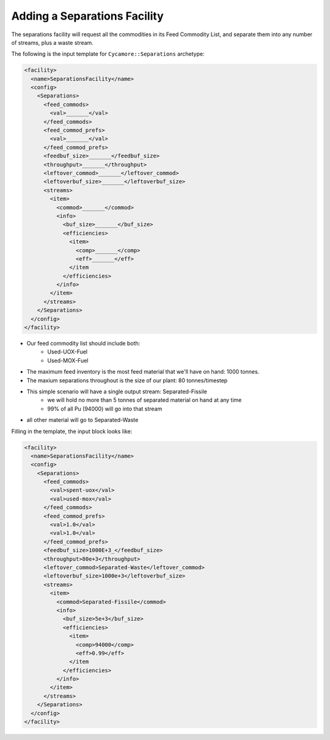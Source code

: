 Adding a Separations Facility
================================

The separations facility will request all the commodities in its Feed
Commodity List, and separate them into any number of streams, plus a waste
stream. 

The following is the input template for ``Cycamore::Separations`` archetype:

.. code-block:: XML

   <facility>
     <name>SeparationsFacility</name>
     <config>
       <Separations>
         <feed_commods>
           <val>_______</val>
         </feed_commods>
         <feed_commod_prefs>
           <val>_______</val>
         </feed_commod_prefs>
         <feedbuf_size>_______</feedbuf_size>
         <throughput>_______</throughput>
         <leftover_commod>_______</leftover_commod>
         <leftoverbuf_size>_______</leftoverbuf_size>
         <streams>
           <item>
             <commod>_______</commod>
             <info> 
               <buf_size>_______</buf_size>
               <efficiencies>
                 <item>
                   <comp>_______</comp>
                   <eff>_______</eff>
                 </item              
               </efficiencies>
             </info>
           </item>
         </streams>
       </Separations>
     </config>
   </facility>


* Our feed commodity list should include both:
   * Used-UOX-Fuel
   * Used-MOX-Fuel
* The maximum feed inventory is the most feed material that we'll have on
  hand: 1000 tonnes.
* The maxium separations throughout is the size of our plant: 80 tonnes/timestep
* This simple scenario will have a single output stream: Separated-Fissile
    * we will hold no more than 5 tonnes of separated material on hand at any time
    * 99% of all Pu (94000) will go into that stream
* all other material will go to Separated-Waste

Filling in the template, the input block looks like:

.. code-block:: XML

   <facility>
     <name>SeparationsFacility</name>
     <config>
       <Separations>
         <feed_commods>
           <val>spent-uox</val>
           <val>used-mox</val>
         </feed_commods>
         <feed_commod_prefs>
           <val>1.0</val>
           <val>1.0</val>
         </feed_commod_prefs>
         <feedbuf_size>1000E+3_</feedbuf_size>
         <throughput>80e+3</throughput>
         <leftover_commod>Separated-Waste</leftover_commod>
         <leftoverbuf_size>1000e+3</leftoverbuf_size>
         <streams>
           <item>
             <commod>Separated-Fissile</commod>
             <info> 
               <buf_size>5e+3</buf_size>
               <efficiencies>
                 <item>
                   <comp>94000</comp>
                   <eff>0.99</eff>
                 </item              
               </efficiencies>
             </info>
           </item>
         </streams>
       </Separations>
     </config>
   </facility>


